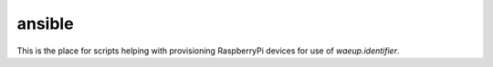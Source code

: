 ansible
-------

This is the place for scripts helping with provisioning RaspberryPi
devices for use of `waeup.identifier`.
